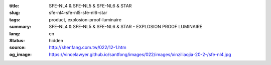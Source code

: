 :title: SFE-NL4 & SFE-NL5 & SFE-NL6 & STAR
:slug: sfe-nl4-sfe-nl5-sfe-nl6-star
:tags: product, explosion-proof-luminaire
:summary: SFE-NL4 & SFE-NL5 & SFE-NL6 & STAR - EXPLOSION PROOF LUMINAIRE
:lang: en
:status: hidden
:source: http://shenfang.com.tw/022/12-1.htm
:og_image: https://vincelawyer.github.io/santfong/images/022/images/xinziliaojia-20-2-/sfe-nl4.jpg
